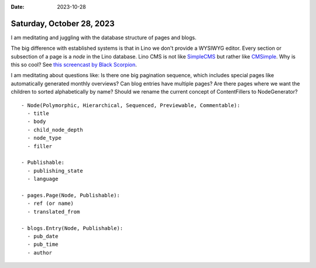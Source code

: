 :date: 2023-10-28

==========================
Saturday, October 28, 2023
==========================

I am meditating and juggling with the database structure of pages and blogs.

The big difference with established systems is that in Lino we don't provide a
WYSIWYG editor.
Every section or subsection of a page is a *node* in the Lino database.
Lino CMS is not like `SimpleCMS <http://www.simplecms.com>`__
but rather like `CMSimple <https://www.cmsimple.org>`__.
Why is this so cool?
See `this screencast by Black Scorpion <https://youtu.be/fd0orxY8jz8?si=XM4prIsSr-WTGq_P>`__.

I am meditating about questions like:
Is there one big pagination sequence, which includes special pages like
automatically generated monthly overviews? Can blog entries have multiple pages?
Are there pages where we want the children to sorted alphabetically by name?
Should we rename the current concept of ContentFillers to NodeGenerator?

::

  - Node(Polymorphic, Hierarchical, Sequenced, Previewable, Commentable):
    - title
    - body
    - child_node_depth
    - node_type
    - filler

  - Publishable:
    - publishing_state
    - language

  - pages.Page(Node, Publishable):
    - ref (or name)
    - translated_from

  - blogs.Entry(Node, Publishable):
    - pub_date
    - pub_time
    - author
